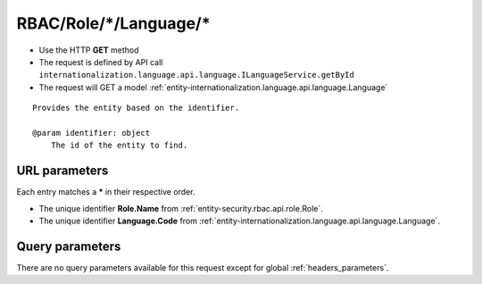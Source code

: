 .. _reuqest-GET-RBAC/Role/*/Language/*:

**RBAC/Role/*/Language/***
==========================================================

* Use the HTTP **GET** method
* The request is defined by API call ``internationalization.language.api.language.ILanguageService.getById``

  
* The request will GET a model :ref:`entity-internationalization.language.api.language.Language`

::

   Provides the entity based on the identifier.
   
   @param identifier: object
       The id of the entity to find.


URL parameters
-------------------------------------
Each entry matches a **\*** in their respective order.

* The unique identifier **Role.Name** from :ref:`entity-security.rbac.api.role.Role`.
* The unique identifier **Language.Code** from :ref:`entity-internationalization.language.api.language.Language`.


Query parameters
-------------------------------------
There are no query parameters available for this request except for global :ref:`headers_parameters`.
